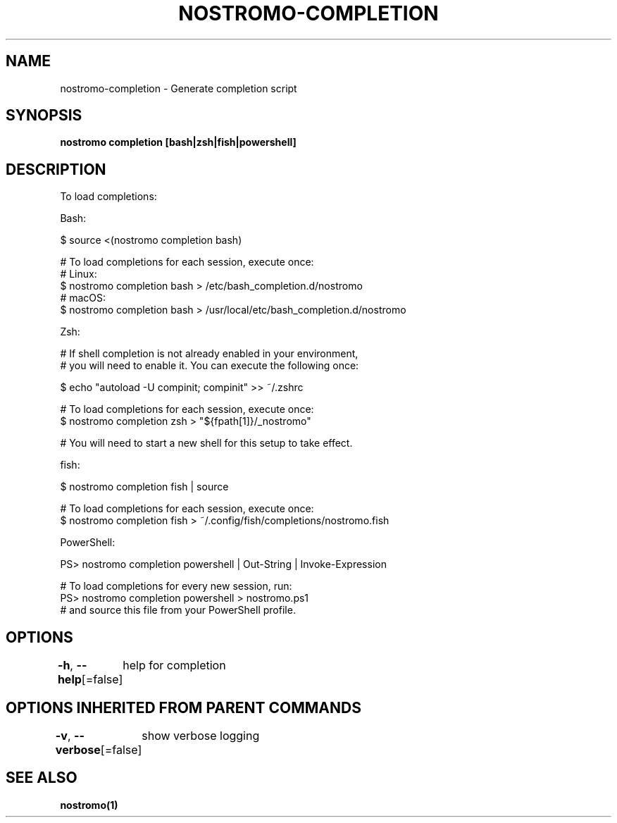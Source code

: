 .nh
.TH "NOSTROMO-COMPLETION" "1" "Oct 2023" "nostromo 0.12.0" "nostromo manual"

.SH NAME
.PP
nostromo-completion - Generate completion script


.SH SYNOPSIS
.PP
\fBnostromo completion [bash|zsh|fish|powershell]\fP


.SH DESCRIPTION
.PP
To load completions:

.PP
Bash:

.PP
$ source <(nostromo completion bash)

.PP
# To load completions for each session, execute once:
  # Linux:
  $ nostromo completion bash > /etc/bash_completion.d/nostromo
  # macOS:
  $ nostromo completion bash > /usr/local/etc/bash_completion.d/nostromo

.PP
Zsh:

.PP
# If shell completion is not already enabled in your environment,
  # you will need to enable it.  You can execute the following once:

.PP
$ echo "autoload -U compinit; compinit" >> ~/.zshrc

.PP
# To load completions for each session, execute once:
  $ nostromo completion zsh > "${fpath[1]}/_nostromo"

.PP
# You will need to start a new shell for this setup to take effect.

.PP
fish:

.PP
$ nostromo completion fish | source

.PP
# To load completions for each session, execute once:
  $ nostromo completion fish > ~/.config/fish/completions/nostromo.fish

.PP
PowerShell:

.PP
PS> nostromo completion powershell | Out-String | Invoke-Expression

.PP
# To load completions for every new session, run:
  PS> nostromo completion powershell > nostromo.ps1
  # and source this file from your PowerShell profile.


.SH OPTIONS
.PP
\fB-h\fP, \fB--help\fP[=false]
	help for completion


.SH OPTIONS INHERITED FROM PARENT COMMANDS
.PP
\fB-v\fP, \fB--verbose\fP[=false]
	show verbose logging


.SH SEE ALSO
.PP
\fBnostromo(1)\fP
